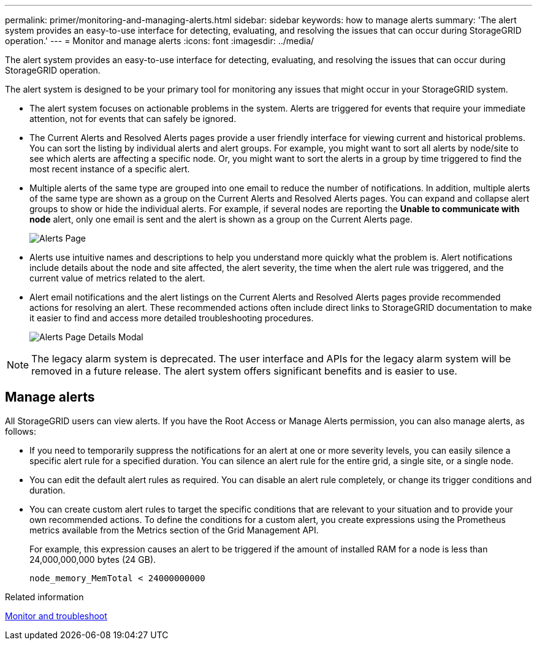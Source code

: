 ---
permalink: primer/monitoring-and-managing-alerts.html
sidebar: sidebar
keywords: how to manage alerts
summary: 'The alert system provides an easy-to-use interface for detecting, evaluating, and resolving the issues that can occur during StorageGRID operation.'
---
= Monitor and manage alerts
:icons: font
:imagesdir: ../media/

[.lead]
The alert system provides an easy-to-use interface for detecting, evaluating, and resolving the issues that can occur during StorageGRID operation.

The alert system is designed to be your primary tool for monitoring any issues that might occur in your StorageGRID system.

* The alert system focuses on actionable problems in the system. Alerts are triggered for events that require your immediate attention, not for events that can safely be ignored.
* The Current Alerts and Resolved Alerts pages provide a user friendly interface for viewing current and historical problems. You can sort the listing by individual alerts and alert groups. For example, you might want to sort all alerts by node/site to see which alerts are affecting a specific node. Or, you might want to sort the alerts in a group by time triggered to find the most recent instance of a specific alert.
* Multiple alerts of the same type are grouped into one email to reduce the number of notifications. In addition, multiple alerts of the same type are shown as a group on the Current Alerts and Resolved Alerts pages. You can expand and collapse alert groups to show or hide the individual alerts. For example, if several nodes are reporting the *Unable to communicate with node* alert, only one email is sent and the alert is shown as a group on the Current Alerts page.
+
image::../media/alerts_current_page.png[Alerts Page]

* Alerts use intuitive names and descriptions to help you understand more quickly what the problem is. Alert notifications include details about the node and site affected, the alert severity, the time when the alert rule was triggered, and the current value of metrics related to the alert.
* Alert email notifications and the alert listings on the Current Alerts and Resolved Alerts pages provide recommended actions for resolving an alert. These recommended actions often include direct links to  StorageGRID documentation to make it easier to find and access more detailed troubleshooting procedures.
+
image::../media/alerts_page_details_modal.png[Alerts Page Details Modal]

NOTE:  The legacy alarm system is deprecated. The user interface and APIs for the legacy alarm system will be removed in a future release. The alert system offers significant benefits and is easier to use.

== Manage alerts

All StorageGRID users can view alerts. If you have the Root Access or Manage Alerts permission, you can also manage alerts, as follows:

* If you need to temporarily suppress the notifications for an alert at one or more severity levels, you can easily silence a specific alert rule for a specified duration. You can silence an alert rule for the entire grid, a single site, or a single node.
* You can edit the default alert rules as required. You can disable an alert rule completely, or change its trigger conditions and duration.
* You can create custom alert rules to target the specific conditions that are relevant to your situation and to provide your own recommended actions. To define the conditions for a custom alert, you create expressions using the Prometheus metrics available from the Metrics section of the Grid Management API.
+
For example, this expression causes an alert to be triggered if the amount of installed RAM for a node is less than 24,000,000,000 bytes (24 GB).
+
----
node_memory_MemTotal < 24000000000
----

.Related information

xref:../monitor/index.adoc[Monitor and troubleshoot]

